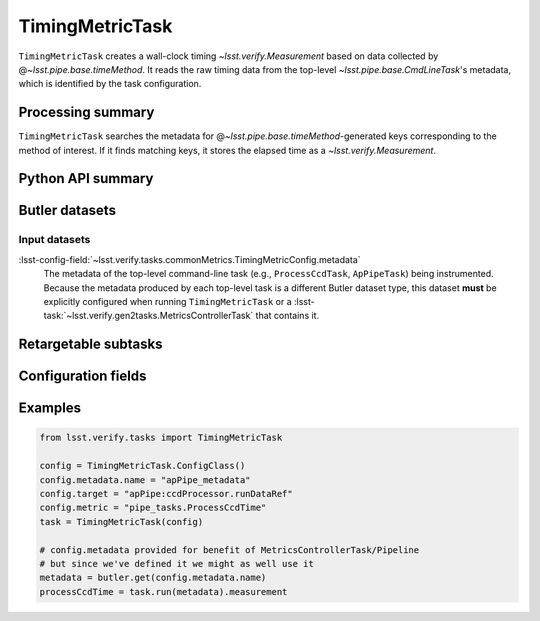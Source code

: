 .. lsst-task-topic:: lsst.verify.tasks.commonMetrics.TimingMetricTask

################
TimingMetricTask
################

``TimingMetricTask`` creates a wall-clock timing `~lsst.verify.Measurement` based on data collected by @\ `~lsst.pipe.base.timeMethod`.
It reads the raw timing data from the top-level `~lsst.pipe.base.CmdLineTask`'s metadata, which is identified by the task configuration.

.. _lsst.verify.tasks.TimingMetricTask-summary:

Processing summary
==================

``TimingMetricTask`` searches the metadata for @\ `~lsst.pipe.base.timeMethod`-generated keys corresponding to the method of interest.
If it finds matching keys, it stores the elapsed time as a `~lsst.verify.Measurement`.

.. _lsst.verify.tasks.TimingMetricTask-api:

Python API summary
==================

.. lsst-task-api-summary:: lsst.verify.tasks.commonMetrics.TimingMetricTask

.. _lsst.verify.tasks.TimingMetricTask-butler:

Butler datasets
===============

Input datasets
--------------

:lsst-config-field:`~lsst.verify.tasks.commonMetrics.TimingMetricConfig.metadata`
    The metadata of the top-level command-line task (e.g., ``ProcessCcdTask``, ``ApPipeTask``) being instrumented.
    Because the metadata produced by each top-level task is a different Butler dataset type, this dataset **must** be explicitly configured when running ``TimingMetricTask`` or a :lsst-task:`~lsst.verify.gen2tasks.MetricsControllerTask` that contains it.

.. _lsst.verify.tasks.TimingMetricTask-subtasks:

Retargetable subtasks
=====================

.. lsst-task-config-subtasks:: lsst.verify.tasks.commonMetrics.TimingMetricTask

.. _lsst.verify.tasks.TimingMetricTask-configs:

Configuration fields
====================

.. lsst-task-config-fields:: lsst.verify.tasks.commonMetrics.TimingMetricTask

.. _lsst.verify.tasks.TimingMetricTask-examples:

Examples
========

.. code-block:: py

   from lsst.verify.tasks import TimingMetricTask

   config = TimingMetricTask.ConfigClass()
   config.metadata.name = "apPipe_metadata"
   config.target = "apPipe:ccdProcessor.runDataRef"
   config.metric = "pipe_tasks.ProcessCcdTime"
   task = TimingMetricTask(config)

   # config.metadata provided for benefit of MetricsControllerTask/Pipeline
   # but since we've defined it we might as well use it
   metadata = butler.get(config.metadata.name)
   processCcdTime = task.run(metadata).measurement
